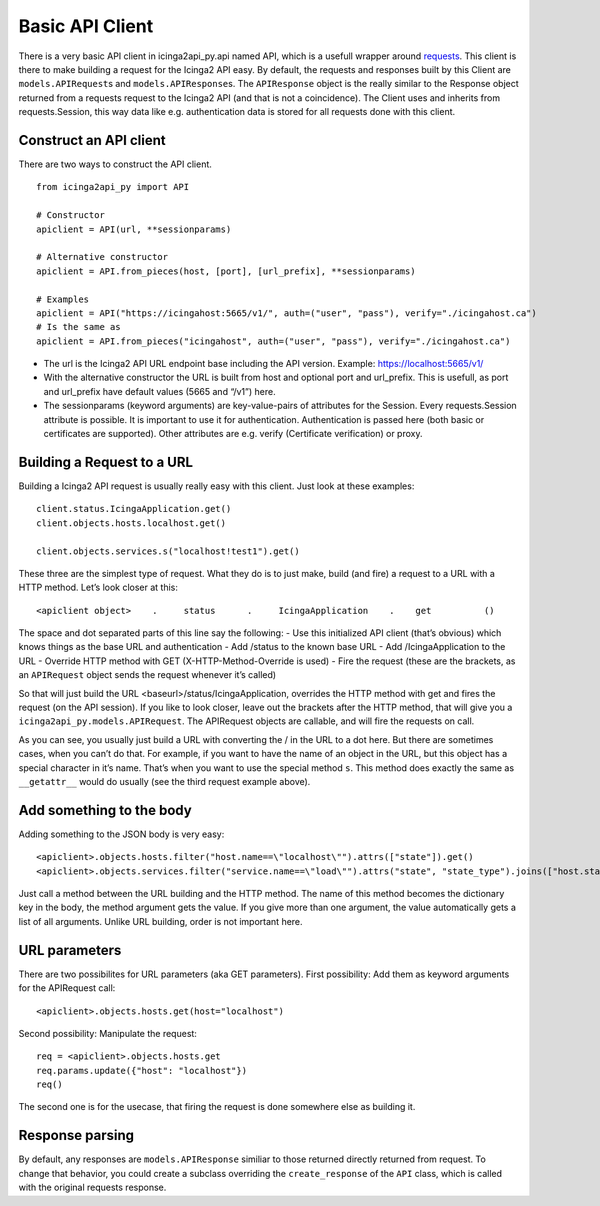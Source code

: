 Basic API Client
================

There is a very basic API client in icinga2api_py.api named API, which
is a usefull wrapper around
`requests <https://github.com/requests/requests>`__. This client is
there to make building a request for the Icinga2 API easy. By default,
the requests and responses built by this Client are
``models.APIRequest``\ s and ``models.APIResponse``\ s. The
``APIResponse`` object is the really similar to the Response object
returned from a requests request to the Icinga2 API (and that is not a
coincidence). The Client uses and inherits from requests.Session, this
way data like e.g. authentication data is stored for all requests done
with this client.

Construct an API client
-----------------------

There are two ways to construct the API client.

::

   from icinga2api_py import API

   # Constructor
   apiclient = API(url, **sessionparams)

   # Alternative constructor
   apiclient = API.from_pieces(host, [port], [url_prefix], **sessionparams)

   # Examples
   apiclient = API("https://icingahost:5665/v1/", auth=("user", "pass"), verify="./icingahost.ca")
   # Is the same as
   apiclient = API.from_pieces("icingahost", auth=("user", "pass"), verify="./icingahost.ca")

-  The url is the Icinga2 API URL endpoint base including the API
   version. Example: https://localhost:5665/v1/
-  With the alternative constructor the URL is built from host and
   optional port and url_prefix. This is usefull, as port and url_prefix
   have default values (5665 and “/v1”) here.
-  The sessionparams (keyword arguments) are key-value-pairs of
   attributes for the Session. Every requests.Session attribute is
   possible. It is important to use it for authentication.
   Authentication is passed here (both basic or certificates are
   supported). Other attributes are e.g. verify (Certificate
   verification) or proxy.

Building a Request to a URL
---------------------------

Building a Icinga2 API request is usually really easy with this client.
Just look at these examples:

::

   client.status.IcingaApplication.get()
   client.objects.hosts.localhost.get()

   client.objects.services.s("localhost!test1").get()

These three are the simplest type of request. What they do is to just
make, build (and fire) a request to a URL with a HTTP method. Let’s look
closer at this:

::

   <apiclient object>    .     status      .     IcingaApplication    .    get          ()

The space and dot separated parts of this line say the following: - Use
this initialized API client (that’s obvious) which knows things as the
base URL and authentication - Add /status to the known base URL - Add
/IcingaApplication to the URL - Override HTTP method with GET
(X-HTTP-Method-Override is used) - Fire the request (these are the
brackets, as an ``APIRequest`` object sends the request whenever it’s
called)

So that will just build the URL <baseurl>/status/IcingaApplication,
overrides the HTTP method with get and fires the request (on the API
session). If you like to look closer, leave out the brackets after the
HTTP method, that will give you a ``icinga2api_py.models.APIRequest``.
The APIRequest objects are callable, and will fire the requests on call.

As you can see, you usually just build a URL with converting the / in
the URL to a dot here. But there are sometimes cases, when you can’t do
that. For example, if you want to have the name of an object in the URL,
but this object has a special character in it’s name. That’s when you
want to use the special method ``s``. This method does exactly the same
as ``__getattr__`` would do usually (see the third request example
above).

Add something to the body
-------------------------

Adding something to the JSON body is very easy:

::

   <apiclient>.objects.hosts.filter("host.name==\"localhost\"").attrs(["state"]).get()
   <apiclient>.objects.services.filter("service.name==\"load\"").attrs("state", "state_type").joins(["host.state"]).get()

Just call a method between the URL building and the HTTP method. The
name of this method becomes the dictionary key in the body, the method
argument gets the value. If you give more than one argument, the value
automatically gets a list of all arguments. Unlike URL building, order
is not important here.

URL parameters
--------------

There are two possibilites for URL parameters (aka GET parameters).
First possibility: Add them as keyword arguments for the APIRequest
call:

::

   <apiclient>.objects.hosts.get(host="localhost")

Second possibility: Manipulate the request:

::

   req = <apiclient>.objects.hosts.get
   req.params.update({"host": "localhost"})
   req()

The second one is for the usecase, that firing the request is done
somewhere else as building it.

Response parsing
----------------

By default, any responses are ``models.APIResponse`` similiar to those
returned directly returned from request. To change that behavior, you
could create a subclass overriding the ``create_response`` of the
``API`` class, which is called with the original requests response.
